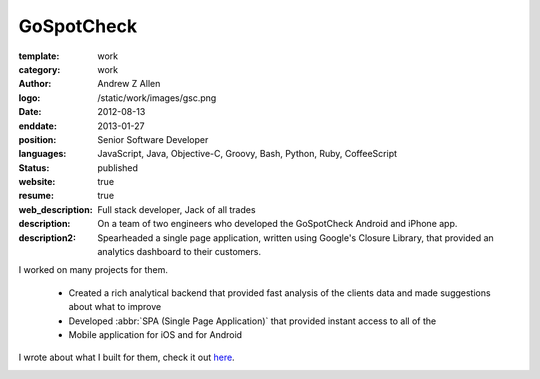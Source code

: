 GoSpotCheck
###########

:template: work
:category: work
:author: Andrew Z Allen
:logo: /static/work/images/gsc.png
:date: 2012-08-13
:enddate: 2013-01-27
:position: Senior Software Developer
:languages: JavaScript, Java, Objective-C, Groovy, Bash, Python, Ruby, CoffeeScript
:status: published
:website: true
:resume: true
:web_description: Full stack developer, Jack of all trades
:description: On a team of two engineers who developed the GoSpotCheck Android and iPhone app.
:description2: Spearheaded a single page application, written using Google's Closure Library, that provided an analytics dashboard to their customers.

I worked on many projects for them.

 * Created a rich analytical backend that provided fast analysis of the clients data and made suggestions about what to improve
 * Developed :abbr:`SPA (Single Page Application)` that provided instant access to all of the
 * Mobile application for iOS and for Android

I wrote about what I built for them, check it out `here </programming/hello-world.html>`_.

.. image:: /static/work/images/gospotcheck_ios.png
   :alt: Sample of the GoSpotCheck iOS application
   :width: 50%
   :align: left

.. image:: /static/work/images/gospotcheck_android.jpg
   :alt: Sample of the GoSpotCheck android application
   :width: 50%
   :align: left